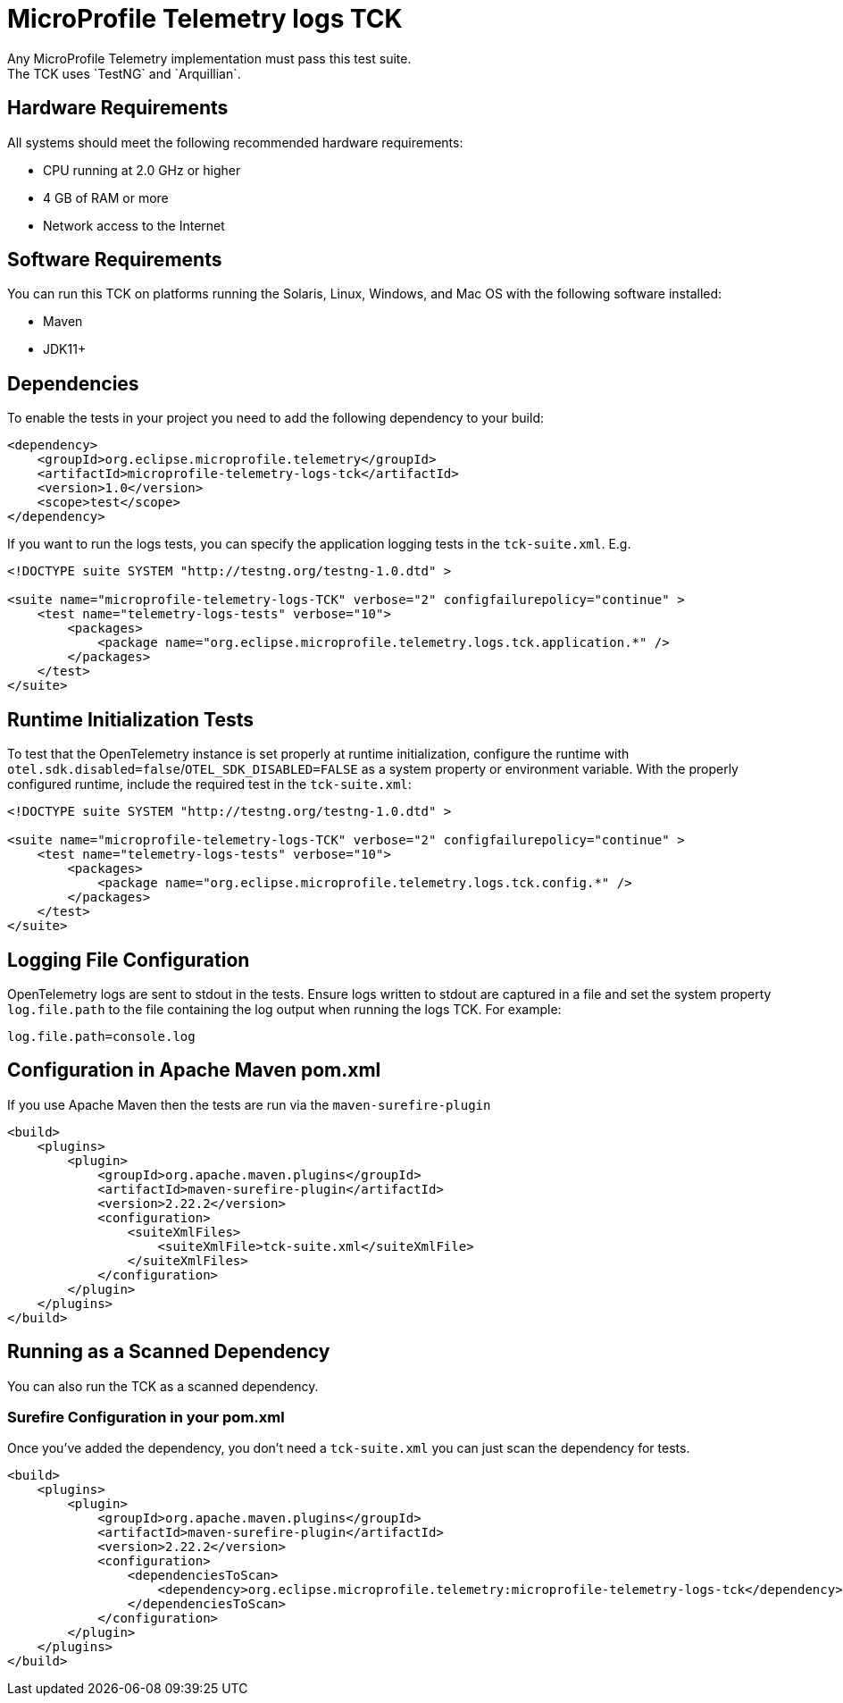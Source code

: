 //
// Copyright (c) 2024 Contributors to the Eclipse Foundation
//
// See the NOTICE file(s) distributed with this work for additional
// information regarding copyright ownership.
//
// Licensed under the Apache License, Version 2.0 (the "License");
// you may not use this file except in compliance with the License.
// You may obtain a copy of the License at
//
//     http://www.apache.org/licenses/LICENSE-2.0
//
// Unless required by applicable law or agreed to in writing, software
// distributed under the License is distributed on an "AS IS" BASIS,
// WITHOUT WARRANTIES OR CONDITIONS OF ANY KIND, either express or implied.
// See the License for the specific language governing permissions and
// limitations under the License.
//

= MicroProfile Telemetry logs TCK
Any MicroProfile Telemetry implementation must pass this test suite.
The TCK uses `TestNG` and `Arquillian`.

== Hardware Requirements
All systems should meet the following recommended hardware requirements:

    * CPU running at 2.0 GHz or higher
    * 4 GB of RAM or more
    * Network access to the Internet

== Software Requirements
You can run this TCK on platforms running the Solaris, Linux, Windows, and Mac OS with the following software installed:

    * Maven
    * JDK11+

== Dependencies
To enable the tests in your project you need to add the following dependency to your build:

[source, xml]
----

<dependency>
    <groupId>org.eclipse.microprofile.telemetry</groupId>
    <artifactId>microprofile-telemetry-logs-tck</artifactId>
    <version>1.0</version>
    <scope>test</scope>
</dependency>

----

If you want to run the logs tests, you can specify the application logging tests in the `tck-suite.xml`. E.g. 

[source, xml]
----
<!DOCTYPE suite SYSTEM "http://testng.org/testng-1.0.dtd" >

<suite name="microprofile-telemetry-logs-TCK" verbose="2" configfailurepolicy="continue" >
    <test name="telemetry-logs-tests" verbose="10">
        <packages>
            <package name="org.eclipse.microprofile.telemetry.logs.tck.application.*" />
        </packages>
    </test>
</suite>
----

== Runtime Initialization Tests

To test that the OpenTelemetry instance is set properly at runtime initialization, configure the runtime with `otel.sdk.disabled=false`/`OTEL_SDK_DISABLED=FALSE` as a system property or environment variable. With the properly configured runtime, include the required test in the `tck-suite.xml`:

[source, xml]
----
<!DOCTYPE suite SYSTEM "http://testng.org/testng-1.0.dtd" >

<suite name="microprofile-telemetry-logs-TCK" verbose="2" configfailurepolicy="continue" >
    <test name="telemetry-logs-tests" verbose="10">
        <packages>
            <package name="org.eclipse.microprofile.telemetry.logs.tck.config.*" />
        </packages>
    </test>
</suite>
----

== Logging File Configuration 
OpenTelemetry logs are sent to stdout in the tests. Ensure logs written to stdout are captured in a file and set the system property `log.file.path` to the file containing the log output when running the logs TCK. For example:

[source, xml]
----
log.file.path=console.log
----

== Configuration in Apache Maven pom.xml
If you use Apache Maven then the tests are run via the `maven-surefire-plugin`

[source, xml]
----
<build>
    <plugins>
        <plugin>
            <groupId>org.apache.maven.plugins</groupId>
            <artifactId>maven-surefire-plugin</artifactId>
            <version>2.22.2</version>
            <configuration>
                <suiteXmlFiles>
                    <suiteXmlFile>tck-suite.xml</suiteXmlFile>
                </suiteXmlFiles>
            </configuration>
        </plugin>
    </plugins>
</build>
----

== Running as a Scanned Dependency
You can also run the TCK as a scanned dependency.

=== Surefire Configuration in your pom.xml
Once you've added the dependency, you don't need a `tck-suite.xml` you can just scan the dependency for tests.

[source, xml]
----
<build>
    <plugins>
        <plugin>
            <groupId>org.apache.maven.plugins</groupId>
            <artifactId>maven-surefire-plugin</artifactId>
            <version>2.22.2</version>
            <configuration>
                <dependenciesToScan>
                    <dependency>org.eclipse.microprofile.telemetry:microprofile-telemetry-logs-tck</dependency>
                </dependenciesToScan>
            </configuration>
        </plugin>
    </plugins>
</build>
----
